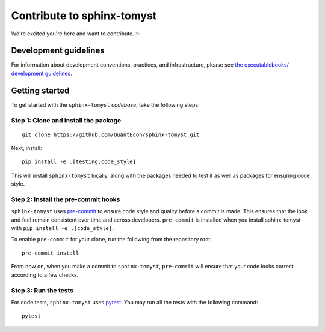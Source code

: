 Contribute to sphinx-tomyst
===========================

We're excited you're here and want to contribute. ✨

Development guidelines
----------------------

For information about development conventions, practices, and
infrastructure, please see `the executablebooks/ development
guidelines <https://github.com/executablebooks/.github/blob/master/CONTRIBUTING.md>`__.

Getting started
---------------

To get started with the ``sphinx-tomyst`` *codebase*, take the following steps:

Step 1: Clone and install the package
~~~~~~~~~~~~~~~~~~~~~~~~~~~~~~~~~~~~~

::

    git clone https://github.com/QuantEcon/sphinx-tomyst.git


Next, install:

::

    pip install -e .[testing,code_style]


This will install ``sphinx-tomyst`` locally, along with the packages needed to test it
as well as packages for ensuring code style.

Step 2: Install the pre-commit hooks
~~~~~~~~~~~~~~~~~~~~~~~~~~~~~~~~~~~~~

``sphinx-tomyst`` uses `pre-commit <https://pre-commit.com/>`__ to ensure code style
and quality before a commit is made. This ensures that the look and feel remain consistent
over time and across developers. ``pre-commit`` is installed when you
install sphinx-tomyst with ``pip install -e .[code_style]``.

To enable ``pre-commit`` for your clone, run the following from the repository root:

::

    pre-commit install


From now on, when you make a commit to ``sphinx-tomyst``, ``pre-commit`` will ensure
that your code looks correct according to a few checks.

Step 3: Run the tests
~~~~~~~~~~~~~~~~~~~~~

For code tests, ``sphinx-tomyst`` uses `pytest <https://docs.pytest.org>`_.
You may run all the tests with the following command:

::

    pytest
